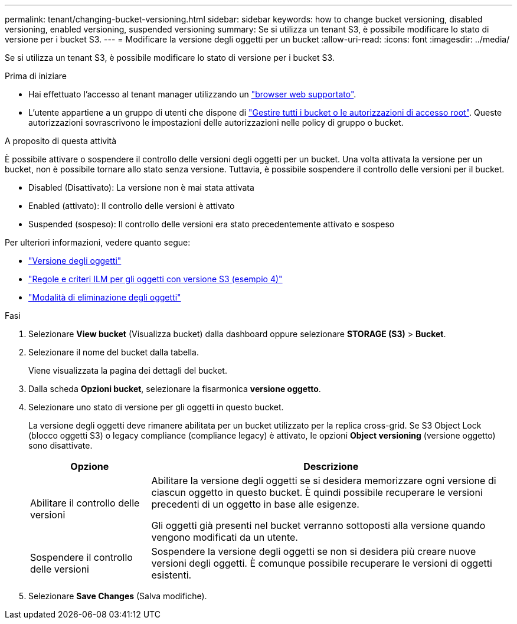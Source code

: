 ---
permalink: tenant/changing-bucket-versioning.html 
sidebar: sidebar 
keywords: how to change bucket versioning, disabled versioning, enabled versioning, suspended versioning 
summary: Se si utilizza un tenant S3, è possibile modificare lo stato di versione per i bucket S3. 
---
= Modificare la versione degli oggetti per un bucket
:allow-uri-read: 
:icons: font
:imagesdir: ../media/


[role="lead"]
Se si utilizza un tenant S3, è possibile modificare lo stato di versione per i bucket S3.

.Prima di iniziare
* Hai effettuato l'accesso al tenant manager utilizzando un link:../admin/web-browser-requirements.html["browser web supportato"].
* L'utente appartiene a un gruppo di utenti che dispone di link:tenant-management-permissions.html["Gestire tutti i bucket o le autorizzazioni di accesso root"]. Queste autorizzazioni sovrascrivono le impostazioni delle autorizzazioni nelle policy di gruppo o bucket.


.A proposito di questa attività
È possibile attivare o sospendere il controllo delle versioni degli oggetti per un bucket. Una volta attivata la versione per un bucket, non è possibile tornare allo stato senza versione. Tuttavia, è possibile sospendere il controllo delle versioni per il bucket.

* Disabled (Disattivato): La versione non è mai stata attivata
* Enabled (attivato): Il controllo delle versioni è attivato
* Suspended (sospeso): Il controllo delle versioni era stato precedentemente attivato e sospeso


Per ulteriori informazioni, vedere quanto segue:

* link:../s3/object-versioning.html["Versione degli oggetti"]
* link:../ilm/example-4-ilm-rules-and-policy-for-s3-versioned-objects.html["Regole e criteri ILM per gli oggetti con versione S3 (esempio 4)"]
* link:../ilm/how-objects-are-deleted.html["Modalità di eliminazione degli oggetti"]


.Fasi
. Selezionare *View bucket* (Visualizza bucket) dalla dashboard oppure selezionare *STORAGE (S3)* > *Bucket*.
. Selezionare il nome del bucket dalla tabella.
+
Viene visualizzata la pagina dei dettagli del bucket.

. Dalla scheda *Opzioni bucket*, selezionare la fisarmonica *versione oggetto*.
. Selezionare uno stato di versione per gli oggetti in questo bucket.
+
La versione degli oggetti deve rimanere abilitata per un bucket utilizzato per la replica cross-grid. Se S3 Object Lock (blocco oggetti S3) o legacy compliance (compliance legacy) è attivato, le opzioni *Object versioning* (versione oggetto) sono disattivate.

+
[cols="1a,3a"]
|===
| Opzione | Descrizione 


 a| 
Abilitare il controllo delle versioni
 a| 
Abilitare la versione degli oggetti se si desidera memorizzare ogni versione di ciascun oggetto in questo bucket. È quindi possibile recuperare le versioni precedenti di un oggetto in base alle esigenze.

Gli oggetti già presenti nel bucket verranno sottoposti alla versione quando vengono modificati da un utente.



 a| 
Sospendere il controllo delle versioni
 a| 
Sospendere la versione degli oggetti se non si desidera più creare nuove versioni degli oggetti. È comunque possibile recuperare le versioni di oggetti esistenti.

|===
. Selezionare *Save Changes* (Salva modifiche).

